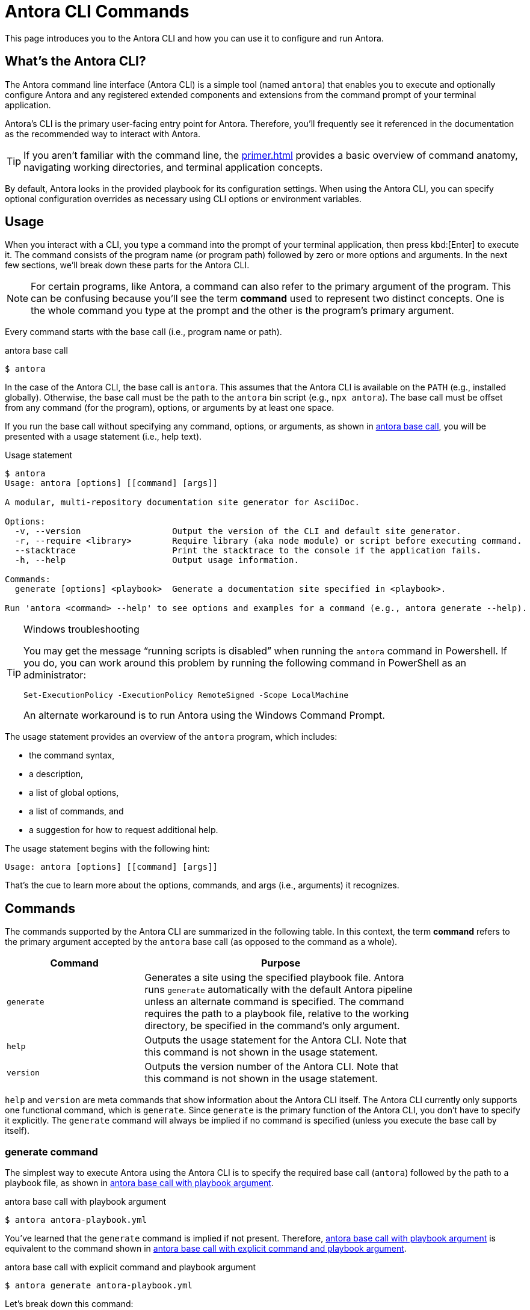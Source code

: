 = Antora CLI Commands

This page introduces you to the Antora CLI and how you can use it to configure and run Antora.

== What's the Antora CLI?

The Antora command line interface (Antora CLI) is a simple tool (named `antora`) that enables you to execute and optionally configure Antora and any registered extended components and extensions from the command prompt of your terminal application.

Antora's CLI is the primary user-facing entry point for Antora.
Therefore, you'll frequently see it referenced in the documentation as the recommended way to interact with Antora.

TIP: If you aren't familiar with the command line, the xref:primer.adoc[] provides a basic overview of command anatomy, navigating working directories, and terminal application concepts.

By default, Antora looks in the provided playbook for its configuration settings.
When using the Antora CLI, you can specify optional configuration overrides as necessary using CLI options or environment variables.

[#usage]
== Usage

When you interact with a CLI, you type a command into the prompt of your terminal application, then press kbd:[Enter] to execute it.
The command consists of the program name (or program path) followed by zero or more options and arguments.
In the next few sections, we'll break down these parts for the Antora CLI.

NOTE: For certain programs, like Antora, a command can also refer to the primary argument of the program.
This can be confusing because you'll see the term *command* used to represent two distinct concepts.
One is the whole command you type at the prompt and the other is the program's primary argument.

Every command starts with the base call (i.e., program name or path).

.antora base call
[#ex-base]
 $ antora

In the case of the Antora CLI, the base call is `antora`.
This assumes that the Antora CLI is available on the `PATH` (e.g., installed globally).
Otherwise, the base call must be the path to the `antora` bin script (e.g., `npx antora`).
The base call must be offset from any command (for the program), options, or arguments by at least one space.

If you run the base call without specifying any command, options, or arguments, as shown in <<ex-base>>, you will be presented with a usage statement (i.e., help text).

.Usage statement
....
$ antora
Usage: antora [options] [[command] [args]]

A modular, multi-repository documentation site generator for AsciiDoc.

Options:
  -v, --version                  Output the version of the CLI and default site generator.
  -r, --require <library>        Require library (aka node module) or script before executing command.
  --stacktrace                   Print the stacktrace to the console if the application fails.
  -h, --help                     Output usage information.

Commands:
  generate [options] <playbook>  Generate a documentation site specified in <playbook>.

Run 'antora <command> --help' to see options and examples for a command (e.g., antora generate --help).
....

.Windows troubleshooting
[TIP]
====
You may get the message "`running scripts is disabled`" when running the `antora` command in Powershell.
If you do, you can work around this problem by running the following command in PowerShell as an administrator:

 Set-ExecutionPolicy -ExecutionPolicy RemoteSigned -Scope LocalMachine

An alternate workaround is to run Antora using the Windows Command Prompt.
====

The usage statement provides an overview of the `antora` program, which includes:

* the command syntax,
* a description,
* a list of global options,
* a list of commands, and
* a suggestion for how to request additional help.

The usage statement begins with the following hint:

....
Usage: antora [options] [[command] [args]]
....

That's the cue to learn more about the options, commands, and args (i.e., arguments) it recognizes.

[#commands]
== Commands

The commands supported by the Antora CLI are summarized in the following table.
In this context, the term [.term]*command* refers to the primary argument accepted by the `antora` base call (as opposed to the command as a whole).

[cols="1,2",width=80%]
|===
|Command |Purpose

|`generate`
|Generates a site using the specified playbook file.
Antora runs `generate` automatically with the default Antora pipeline unless an alternate command is specified.
The command requires the path to a playbook file, relative to the working directory, be specified in the command's only argument.

|`help`
|Outputs the usage statement for the Antora CLI.
Note that this command is not shown in the usage statement.

|`version`
|Outputs the version number of the Antora CLI.
Note that this command is not shown in the usage statement.
|===

`help` and `version` are meta commands that show information about the Antora CLI itself.
The Antora CLI currently only supports one functional command, which is `generate`.
Since `generate` is the primary function of the Antora CLI, you don't have to specify it explicitly.
The `generate` command will always be implied if no command is specified (unless you execute the base call by itself).

////
Although only one command is shown in this table, the Antora CLI is designed to accommodate additional commands, which will likely be added in future releases.

Since the Antora CLI currently only supports a single command, you don't have to specify it explicitly.
The `generate` command will always be implied if no command is specified (unless you execute the base call by itself).
////

[#generate-command]
=== generate command

The simplest way to execute Antora using the Antora CLI is to specify the required base call (`antora`) followed by the path to a playbook file, as shown in <<ex-simple>>.

.antora base call with playbook argument
[#ex-simple]
 $ antora antora-playbook.yml

You've learned that the `generate` command is implied if not present.
Therefore, <<ex-simple>> is equivalent to the command shown in <<ex-with-command>>.

.antora base call with explicit command and playbook argument
[#ex-with-command]
 $ antora generate antora-playbook.yml

Let's break down this command:

. The command assumes that the Antora CLI is available on the `PATH` (e.g., installed globally).
Otherwise, it would be necessary to replace `antora` with the path to the `antora` bin script (e.g., `npx antora`).
. The base call, `antora`, tells the Antora CLI to run, which reads the remaining command and argument.
. The command specified (implicitly or explicitly) is `generate`.
You don't see the command in <<ex-simple>> because it's optional, but Antora implies it's there if not present.
The options and arguments that follow the command apply to the command, so control changes hands to the command at this point.
. The `generate` command requires an explicit argument that <<specify-playbook,specifies the filesystem path of a playbook file>> relative to the current working directory.
In <<ex-simple>>, the relative filesystem path to the playbook file is [.path]_antora-playbook.yml_.
That is, the command is being executed from the same directory where the playbook file is located.

[#specify-playbook]
== Specify a playbook

The `generate` command, whether implicit or explicitly entered, requires an argument that specifies the filesystem path of a playbook file relative to the xref:primer.adoc#working-directory[current working directory].

For the next example, let's use a playbook file named [.path]_antora-playbook.yml_ that's located in [.path]_home/my-projects/a-project/docs-site_.
As shown directly before the command prompt (`$`) in <<ex-working>>, the working directory is [.path]_docs-site_.
That means the processes associated with the `antora` and `generate` commands as well as the playbook argument will be interpreted relative to [.path]_docs-site_.
Since the playbook file, [.path]_antora-playbook.yml_, happens to be located in the working directory, only the playbook's file name needs to be specified.

.Specify a playbook located in the working directory
[#ex-working]
 docs-site $ antora antora-playbook.yml

When the playbook isn't stored in the working directory, the playbook argument must include the path relative to the working directory or the full path to the playbook file from the filesystem's root directory.

The working directory in <<ex-relative>> is [.path]_my-projects_.
The playbook file is stored in [.path]_home/my-projects/a-project/docs-site_.

.Specify the filesystem path to the playbook
[#ex-relative]
 my-projects $ antora a-project/docs-site/antora-playbook.yml

In <<ex-relative>>, the playbook's filesystem path relative to the working directory is entered as the command's sole argument.

=== Playbook file extension

The file extension of the playbook doesn't need to be specified.
Antora auto-detects the file extension as long as the playbook argument includes the file's stem (e.g., [.path]_antora-playbook_).

The playbook argument in <<ex-detect>> doesn't have a file extension, so Antora will look for a file matching the playbook's file stem relative to the working directory.

.Auto-detection of the playbook file extension
[#ex-detect]
 docs-site $ antora antora-playbook

Antora's search order for playbook file formats is YAML, then JSON, and then TOML.

NOTE: You can see more examples of the `antora` and `generate` commands in xref:ROOT:run-antora.adoc#run-antora[Run Antora].

[#help]
== Display the Antora CLI help

If you've read this whole page, you already know how to display the main help text for the Antora CLI.
Just type `antora` by itself and press kbd:[Enter].
But there's a more idiomatic way to do it.

The Antora CLI accepts xref:options.adoc[options].
One such option is the help option, `-h` or `--help`.
This option will short-circuit the execution of the program and instead display the <<usage,usage statement>>.
The usage statement contains information about the program and its commands, options, and arguments.

The command in <<ex-base-help>> will display help for the `antora` program.

.Display help for the antora base call
[#ex-base-help]
 $ antora -h

Another way to display the help is to use the implicit `help` command:

 $ antora help

As suggested at the end of the usage statement, you can also display help for the `generate` command by including the name of the command to the base call and moving the `-h` option after it.

.Display help for the generate command
 $ antora generate -h

You can also write this command using the implicit `help` command:

 $ antora help generate

There are many more options supported by the Antora CLI, which are covered in xref:options.adoc[].
